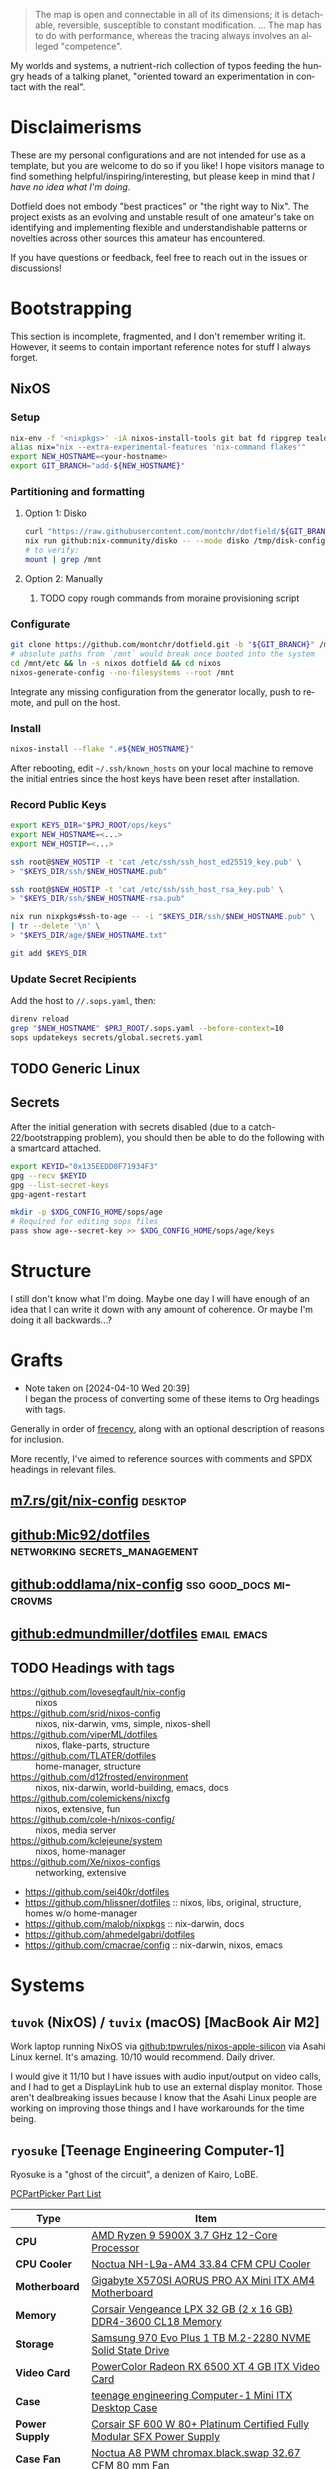 #+name: Dotfield
#+author: Chris Montgomery <chmont@proton.me>
#+language: en

[[https://builtwithnix.org][https://builtwithnix.org/badge.svg]]

#+begin_quote
The map is open and connectable in all of its dimensions; it is
detachable, reversible, susceptible to constant modification. ... The
map has to do with performance, whereas the tracing always involves an
alleged "competence".
#+end_quote

My worlds and systems, a nutrient-rich collection of typos feeding the
hungry heads of a talking planet, "oriented toward an experimentation in
contact with the real".

* Disclaimerisms
:PROPERTIES:
:CUSTOM_ID: disclaimerisms
:END:

These are my personal configurations and are not intended for use as a
template, but you are welcome to do so if you like! I hope visitors
manage to find something helpful/inspiring/interesting, but please keep
in mind that /I have no idea what I'm doing/.

Dotfield does not embody "best practices" or "the right way to Nix". The
project exists as an evolving and unstable result of one amateur's take
on identifying and implementing flexible and understandishable patterns
or novelties across other sources this amateur has encountered.

If you have questions or feedback, feel free to reach out in the issues
or discussions!

* Bootstrapping
:PROPERTIES:
:CUSTOM_ID: bootstrapping
:END:

This section is incomplete, fragmented, and I don't remember writing it.
However, it seems to contain important reference notes for stuff I
always forget.

** NixOS
:PROPERTIES:
:CUSTOM_ID: nixos
:END:

*** Setup
:PROPERTIES:
:CUSTOM_ID: setup
:END:

#+begin_src sh
nix-env -f '<nixpkgs>' -iA nixos-install-tools git bat fd ripgrep tealdeer vim
alias nix="nix --extra-experimental-features 'nix-command flakes'"
export NEW_HOSTNAME=<your-hostname>
export GIT_BRANCH="add-${NEW_HOSTNAME}"
#+end_src

*** Partitioning and formatting
:PROPERTIES:
:CUSTOM_ID: partitioning-and-formatting
:END:

**** Option 1: Disko

#+begin_src sh
curl "https://raw.githubusercontent.com/montchr/dotfield/${GIT_BRANCH}/machines/${NEW_HOSTNAME}/disk-config.nix" -o /tmp/disk-config.nix
nix run github:nix-community/disko -- --mode disko /tmp/disk-config.nix
# to verify:
mount | grep /mnt
#+end_src

**** Option 2: Manually
***** TODO copy rough commands from moraine provisioning script

*** Configurate
:PROPERTIES:
:CUSTOM_ID: configurate
:END:
#+begin_src sh
git clone https://github.com/montchr/dotfield.git -b "${GIT_BRANCH}" /mnt/etc/nixos
# absolute paths from `/mnt` would break once booted into the system
cd /mnt/etc && ln -s nixos dotfield && cd nixos
nixos-generate-config --no-filesystems --root /mnt
#+end_src

Integrate any missing configuration from the generator locally, push to
remote, and pull on the host.

*** Install
:PROPERTIES:
:CUSTOM_ID: install
:END:

#+begin_src sh
nixos-install --flake ".#${NEW_HOSTNAME}"
#+end_src

After rebooting, edit =~/.ssh/known_hosts= on your local machine to
remove the initial entries since the host keys have been reset after
installation.

*** Record Public Keys
:PROPERTIES:
:CUSTOM_ID: record-public-keys
:END:

#+begin_src sh
export KEYS_DIR="$PRJ_ROOT/ops/keys"
export NEW_HOSTNAME=<...>
export NEW_HOSTIP=<...>

ssh root@$NEW_HOSTIP -t 'cat /etc/ssh/ssh_host_ed25519_key.pub' \
> "$KEYS_DIR/ssh/$NEW_HOSTNAME.pub"

ssh root@$NEW_HOSTIP -t 'cat /etc/ssh/ssh_host_rsa_key.pub' \
> "$KEYS_DIR/ssh/$NEW_HOSTNAME-rsa.pub"

nix run nixpkgs#ssh-to-age -- -i "$KEYS_DIR/ssh/$NEW_HOSTNAME.pub" \
| tr --delete '\n' \
> "$KEYS_DIR/age/$NEW_HOSTNAME.txt"

git add $KEYS_DIR
#+end_src

*** Update Secret Recipients
:PROPERTIES:
:CUSTOM_ID: update-secret-recipients
:END:

Add the host to =//.sops.yaml=, then:

#+begin_src sh
direnv reload
grep "$NEW_HOSTNAME" $PRJ_ROOT/.sops.yaml --before-context=10
sops updatekeys secrets/global.secrets.yaml
#+end_src

** TODO Generic Linux
:PROPERTIES:
:CUSTOM_ID: generic-linux
:END:


** Secrets
:PROPERTIES:
:CUSTOM_ID: secrets
:END:

After the initial generation with secrets disabled (due to a
catch-22/bootstrapping problem), you should then be able to do the
following with a smartcard attached.

#+begin_src sh
export KEYID="0x135EEDD0F71934F3"
gpg --recv $KEYID
gpg --list-secret-keys
gpg-agent-restart

mkdir -p $XDG_CONFIG_HOME/sops/age
# Required for editing sops files
pass show age--secret-key >> $XDG_CONFIG_HOME/sops/age/keys
#+end_src

* Structure
:PROPERTIES:
:CUSTOM_ID: structure
:END:

I still don't know what I'm doing. Maybe one day I will have enough of
an idea that I can write it down with any amount of coherence. Or maybe
I'm doing it all backwards...?

* Grafts
:PROPERTIES:
:CUSTOM_ID: grafts
:END:

- Note taken on [2024-04-10 Wed 20:39] \\
  I began the process of converting some of these items to Org headings with tags.

Generally in order of [[https://en.wikipedia.org/wiki/Frecency][frecency]], along with an optional description of reasons
for inclusion.

More recently, I've aimed to reference sources with comments and SPDX
headings in relevant files.

** [[https://m7.rs/git/nix-config/][m7.rs/git/nix-config]] :desktop:

** [[https://github.com/Mic92/dotfiles][github:Mic92/dotfiles]] :networking:secrets_management:

** [[https://github.com/oddlama/nix-config][github:oddlama/nix-config]] :sso:good_docs:microvms:

** [[https://github.com/edmundmiller/dotfiles][github:edmundmiller/dotfiles]] :email:emacs:

** TODO Headings with tags

- [[https://github.com/lovesegfault/nix-config]] :: nixos
- [[https://github.com/srid/nixos-config]] :: nixos, nix-darwin, vms,
  simple, nixos-shell
- [[https://github.com/viperML/dotfiles]] :: nixos, flake-parts,
  structure
- [[https://github.com/TLATER/dotfiles]] :: home-manager, structure
- [[https://github.com/d12frosted/environment]] :: nixos, nix-darwin,
  world-building, emacs, docs
- [[https://github.com/colemickens/nixcfg]] :: nixos, extensive, fun
- [[https://github.com/cole-h/nixos-config/]] :: nixos, media server
- [[https://github.com/kclejeune/system]] :: nixos, home-manager
- [[https://github.com/Xe/nixos-configs]] :: networking, extensive
- [[https://github.com/sei40kr/dotfiles]]
- [[https://github.com/hlissner/dotfiles]] :: nixos, libs, original,
  structure, homes w/o home-manager
- [[https://github.com/malob/nixpkgs]] :: nix-darwin, docs
- [[https://github.com/ahmedelgabri/dotfiles]]
- [[https://github.com/cmacrae/config]] :: nix-darwin, nixos, emacs

* Systems
:PROPERTIES:
:CUSTOM_ID: systems
:END:

** =tuvok= (NixOS) / =tuvix= (macOS) [MacBook Air M2]
:PROPERTIES:
:CUSTOM_ID: tuvix-macbook-air-m2
:END:

Work laptop running NixOS via [[https://github.com/tpwrules/nixos-apple-silicon/][github:tpwrules/nixos-apple-silicon]] via Asahi
Linux kernel.  It's amazing.  10/10 would recommend.  Daily driver.

I would give it 11/10 but I have issues with audio input/output on video calls,
and I had to get a DisplayLink hub to use an external display monitor.  Those
aren't dealbreaking issues because I know that the Asahi Linux people are
working on improving those things and I have workarounds for the time being.

** =ryosuke= [Teenage Engineering Computer-1]
:PROPERTIES:
:CUSTOM_ID: ryosuke-teenage-engineering-computer-1
:END:

Ryosuke is a "ghost of the circuit", a denizen of Kairo, LoBE.

[[https://pcpartpicker.com/list/pXZ9nt][PCPartPicker Part List]]

| Type           | Item                                                                                                                                                                                                   |
|----------------+--------------------------------------------------------------------------------------------------------------------------------------------------------------------------------------------------------|
| *CPU*          | [[https://pcpartpicker.com/product/KwLwrH/amd-ryzen-9-5900x-37-ghz-12-core-processor-100-100000061wof][AMD Ryzen 9 5900X 3.7 GHz 12-Core Processor]]                                                   |
| *CPU Cooler*   | [[https://pcpartpicker.com/product/DZfhP6/noctua-nh-l9a-am4-338-cfm-cpu-cooler-nh-l9a-am4][Noctua NH-L9a-AM4 33.84 CFM CPU Cooler]]                                                                    |
| *Motherboard*  | [[https://pcpartpicker.com/product/s792FT/gigabyte-x570si-aorus-pro-ax-mini-itx-am4-motherboard-x570si-aorus-pro-ax][Gigabyte X570SI AORUS PRO AX Mini ITX AM4 Motherboard]]                           |
| *Memory*       | [[https://pcpartpicker.com/product/Yg3mP6/corsair-vengeance-lpx-32-gb-2-x-16-gb-ddr4-3600-memory-cmk32gx4m2d3600c18][Corsair Vengeance LPX 32 GB (2 x 16 GB) DDR4-3600 CL18 Memory]]                   |
| *Storage*      | [[https://pcpartpicker.com/product/Zxw7YJ/samsung-970-evo-plus-1-tb-m2-2280-nvme-solid-state-drive-mz-v7s1t0bam][Samsung 970 Evo Plus 1 TB M.2-2280 NVME Solid State Drive]]                           |
| *Video Card*   | [[https://pcpartpicker.com/product/DxjBD3/powercolor-radeon-rx-6500-xt-4-gb-itx-video-card-axrx-6500xt-4gbd6-dh][PowerColor Radeon RX 6500 XT 4 GB ITX Video Card]]                                    |
| *Case*         | [[https://pcpartpicker.com/product/sdRYcf/teenage-engineering-computer-1-mini-itx-desktop-case-te030as001][teenage engineering Computer-1 Mini ITX Desktop Case]]                                      |
| *Power Supply* | [[https://pcpartpicker.com/product/BtsmP6/corsair-sf-600w-80-platinum-certified-fully-modular-sfx-power-supply-cp-9020182-na][Corsair SF 600 W 80+ Platinum Certified Fully Modular SFX Power Supply]] |
| *Case Fan*     | [[https://pcpartpicker.com/product/Jdwkcf/noctua-nf-a8-pwm-chromaxblackswap-3267-cfm-80-mm-fan-nf-a8-pwm-chromaxblackswap][Noctua A8 PWM chromax.black.swap 32.67 CFM 80 mm Fan]]                      |

The Ryzen 9 5900X processor and mini-ITX Teenage Engineering Computer-1
case are the stars here.

As of <2024-01-22>, Ryosuke is serving as a living room HTPC.  I've also brough
it to the office as a "laptop".

** =moraine=
:PROPERTIES:
:CUSTOM_ID: moraine
:END:

Hetzner AX52 (+ ECC) (+ 2x16TB HDD)

Media server. Work in progress.

*** Name Origin
:PROPERTIES:
:CUSTOM_ID: name-origin
:END:

[[https://outerwilds.fandom.com/wiki/Moraine][Moraine - Official Outer Wilds Wiki]]

#+begin_quote
*Moraine* is a [[https://outerwilds.fandom.com/wiki/Hearthian][Hearthian]] who enjoys using the [[https://outerwilds.fandom.com/wiki/Signalscope][Signalscope]], especially to listen
to the [[https://outerwilds.fandom.com/wiki/Travelers][travelers]] music from across the [[https://outerwilds.fandom.com/wiki/Solar_system][Solar system]]. They are found on a
platform atop the tallest tree in [[https://outerwilds.fandom.com/wiki/The_Village][The Village]], so they will have a better view
of the planets.
#+end_quote

** =boschic= (NixOS) / =DORE= (Windows)
:PROPERTIES:
:CUSTOM_ID: boschic
:END:

A towering fiend.

Originally built in 2015, recently revamped.

[[https://pcpartpicker.com/list/LKQQRv][PCPartPicker Part List]]

| Type                       | Item                                                                   |
|----------------------------+------------------------------------------------------------------------|
| *CPU*                      | [[https://pcpartpicker.com/product/g94BD3/amd-ryzen-5-5600x-37-ghz-6-core-processor-100-100000065box][AMD Ryzen 5 5600X 3.7 GHz 6-Core Processor]]                             |
| *CPU Cooler*               | [[https://pcpartpicker.com/product/4vzv6h/noctua-nh-d15-825-cfm-cpu-cooler-nh-d15][Noctua NH-D15 82.5 CFM CPU Cooler]]                                      |
| *Motherboard*              | [[https://pcpartpicker.com/product/xYvqqs/asus-rog-strix-b450-f-gaming-ii-atx-am4-motherboard-rog-strix-b450-f-gaming-ii][Asus ROG STRIX B450-F GAMING II ATX AM4 Motherboard]]                    |
| *Memory*                   | [[https://pcpartpicker.com/product/Yg3mP6/corsair-vengeance-lpx-32-gb-2-x-16-gb-ddr4-3600-memory-cmk32gx4m2d3600c18][Corsair Vengeance LPX 32 GB (2 x 16 GB) DDR4-3600 CL18 Memory]]          |
| *Storage*                  | [[https://pcpartpicker.com/product/63V48d/crucial-internal-hard-drive-ct256mx100ssd1][Crucial MX100 256 GB 2.5” Solid State Drive]]                            |
| *Storage*                  | [[https://pcpartpicker.com/product/Fv8j4D/samsung-970-evo-plus-2-tb-m2-2280-nvme-solid-state-drive-mz-v7s2t0bam][Samsung 970 Evo Plus 2 TB M.2-2280 NVME Solid State Drive]]              |
| *Storage*                  | [[https://pcpartpicker.com/product/dCxfrH/seagate-internal-hard-drive-st1000dm003][Seagate BarraCuda 1 TB 3.5” 7200RPM Internal Hard Drive]]                |
| *Video Card*               | [[https://pcpartpicker.com/product/c2kWGX/nvidia-geforce-rtx-3080-ti-12-gb-founders-edition-video-card-900-1g133-2518-000][NVIDIA GeForce RTX 3080 Ti 12 GB Founders Edition Video Card]]           |
| *Case*                     | [[https://pcpartpicker.com/product/mn3RsY/phanteks-case-phes614pbk][Phanteks Enthoo Pro ATX Full Tower Case]]                                |
| *Power Supply*             | [[https://pcpartpicker.com/product/Yhbp99/corsair-power-supply-ax760][Corsair AX 760 W 80+ Platinum Certified Fully Modular ATX Power Supply]] |
| *Wireless Network Adapter* | [[https://pcpartpicker.com/product/XdcRsY/tp-link-archer-t5e-pcie-x1-80211abgnac-wi-fi-adapter-archer-t5e][TP-Link Archer T5E 802.11a/b/g/n/ac PCIe x1 Wi-Fi Adapter]]              |

*** Audio/Video Input/Output
:PROPERTIES:
:CUSTOM_ID: audiovideo-inputoutput
:END:

Workstation desk has the following devices:

| Audio in/out             | Focusrite Scarlett 18i20 [Gen 1] Audio Interface/Mixer |   |
| Video in, Audio (mic) in | Logitech Brio 501 Webcam                               |   |


#+begin_src console
seadoom@boschic ~ % dmesg | grep -i -B 3 focusrite
[    1.567008] usb 5-1: New USB device found, idVendor=1235, idProduct=800c, bcdDevice= 4.4c
[    1.567011] usb 5-1: New USB device strings: Mfr=1, Product=2, SerialNumber=0
[    1.567012] usb 5-1: Product: Scarlett 18i20 USB
[    1.567013] usb 5-1: Manufacturer: Focusrite

seadoom@boschic ~ % pw-dump | grep node.name | grep alsa
        "node.name": "alsa_input.usb-046d_Brio_501_2235LZ52HK58-02.analog-stereo",
        "node.name": "alsa_output.pci-0000_0c_00.4.iec958-stereo",
        "node.name": "alsa_input.pci-0000_0c_00.4.analog-stereo",
        "node.name": "alsa_output.pci-0000_0a_00.1.hdmi-stereo",
        "node.name": "alsa_output.usb-Focusrite_Scarlett_18i20_USB-00.multichannel-output",
        "node.name": "alsa_input.usb-Focusrite_Scarlett_18i20_USB-00.multichannel-input",

seadoom@boschic ~ % lspci | grep -i audio
0a:00.1 Audio device: NVIDIA Corporation GA102 High Definition Audio Controller (rev a1)
0c:00.4 Audio device: Advanced Micro Devices, Inc. [AMD] Starship/Matisse HD Audio Controller

seadoom@boschic ~ % lsusb | grep -i scarlett
Bus 005 Device 008: ID 1235:800c Focusrite-Novation Scarlett 18i20
#+end_src

The 18i20 is connected to KRK Rokit 5 studio monitors via the
interface's L/R monitor output channels. Unfortunately, ALSA resets the
monitor output level to muted status each time the device is
reconnected.

See =/var/lib/alsa/asound.state= for the state of ALSA settings as of
last boot. According to
[[https://wiki.archlinux.org/title/Advanced_Linux_Sound_Architecture#ALSA_and_systemd]],
updated values will be written on shutdown.

Possible culprits for the mute status:

(note that this one is not the 18i20, which is USB):

#+begin_example
State.Generic {
...
    control.18 {
        iface MIXER
        name 'Auto-Mute Mode'
        value Enabled
        comment {
            access 'read write'
            type ENUMERATED
            count 1
            item.0 Disabled
            item.1 Enabled
        }
    }
...
}
#+end_example

And for the 18i20 itself:

#+begin_example
State.USB {
...
    control.9 {
        iface MIXER
        name 'Master 1 (Monitor) Playback Switch'
        value.0 false
        value.1 false
        comment {
            access 'read write'
            type BOOLEAN
            count 2
        }
    }
...
}
#+end_example

Source should be PCM 1

** =HodgePodge= aka the "Sacred Chao"
:PROPERTIES:
:CUSTOM_ID: hodgepodge-aka-the-sacred-chao
:END:

An early-2014 15-inch MacBook Pro who has seen quite the life. ~Mostly
unused for the past several years due to the availability of more
portable work laptops. It is now living out its life in a declarative
retirement home.~

*Update [2024-04-10]:* This laptop was my primary computer for a couple months
until switching to =tuvok= since =aarch64-linux= support has improved since
=tuvok='s initial provisioning.

=nixos-rebuild= is very slow, even with the binary cache and =ryosuke= as
build host.

*** Specifications
:PROPERTIES:
:CUSTOM_ID: specifications
:END:

MacBookPro11,3 (Late 2013) (Dual-Graphics Retina Display)

| Type                 | Item                                                                  |
|----------------------+-----------------------------------------------------------------------|
| *CPU*                | Intel(R) Core(TM) i7-4850HQ CPU @ 2.30GHz (4-core)                    |
| *Network Controller* | Broadcom BCM4360 802.11ac Dual Band Wireless Network Adapter (rev 03) |
| *Video*              | NVIDIA Corporation GK107M [GeForce GT 750M Mac Edition] (rev a1)      |
| *Camera*             | Broadcom 720p FaceTime HD Camera                                      |
| *Audio*              | Intel 8 Series / C220 Series HDAC                                     |
| *Audio*              | NVIDIA GK107 HDMI Audio Controller                                    |
| *SATA*               | Samsung S4LN053X01 AHCI SSD Controller (Apple slot)                   |

*Tip:* to determine Apple model within Linux, run
=grep -h . /sys/devices/virtual/dmi/id/board_v*=.

**** "Dual-Graphics"
:PROPERTIES:
:CUSTOM_ID: dual-graphics
:END:

Technically, there is also an integrated Intel graphics card in addition
to the discrete NVIDIA card. However, Apple decided to force the
integrated Intel GPU to be disabled unless running macOS. There are ways
around that (apparently rEFInd can help), but I don't think it's worth
the extra effort.

This issue was originally reported on the grub-devel mailing list, but
it doesn't look like the patch was ever merged (but I don't yet
understand how these mailing list workflows operate so it's pretty
unclear to me what the actual "status" is).

[[https://lists.gnu.org/archive/html/grub-devel/2013-12/msg00442.html]]

For more info:

- [[https://gist.github.com/stefanocoding/c6dbf4489f330021bd9335d655c9fbbf]]
- [[https://github.com/0xbb/apple_set_os.efi]]

**** Display flickering
:PROPERTIES:
:CUSTOM_ID: display-flickering
:END:

[[https://bbs.archlinux.org/viewtopic.php?id=219442][Flickering with gnome 3.22.2-1 + gdm on macbook pro / Applications & Desktop
Environments / Arch Linux Forums]]

Start the machine with the power adapter unplugged (either boot or wake).

#+begin_quote
Whenever I've had the flicker today I've fixed it by: Unplug power cable, shut
the lid, allow it to suspend (wait for the apple logo light to go out), open the
lid, re-plug power cable. This process has removed the flicker the two times
I've had it today.
#+end_quote

Note that this is *not* specific to GNOME, but affects KDE Plasma and
SDDM too (according to one user's report).

The discussion resulted in a chain of bug reports leading here:

[[https://gitlab.freedesktop.org/drm/amd/-/issues/759]]

The discussion and bug report also pertain to AMD graphics, which
doesn't apply to the MacBookPro11,3 model. And yet the power adapter
workaround still seems to help resolve the issue with this machine's
NVIDIA graphics...

** Incubation
:PROPERTIES:
:CUSTOM_ID: incubation
:END:
*** =sommoch=
:PROPERTIES:
:CUSTOM_ID: sommoch
:END:

Dead but dreaming.

Laid to indefinite rest when one of the cats, seeking human attention,
chewed through the LCD screen. We did not speak for a week.

Still works, but unusable without external display. Suffers from
congenital Butterfly Keyboard Syndrome.

* Notes
:PROPERTIES:
:CUSTOM_ID: notes
:END:

Mostly opinions and rants, some of which will likely be removed in time.

** GNOME Desktop
:PROPERTIES:
:CUSTOM_ID: gnome-desktop
:END:

It's been the default desktop environment for my graphical NixOS
configurations, but only because it "just works". In actuality, while it
"works", it *just* works. Its primary method of configuration is based
on the state of user-selected options in GUIs, hiding the configuration
behind opaque UX

There is, I'm sure, a specific term for this particular application
design fallacy, perhaps best summarized by WordPress' infamous
"decisions not options" aphorism and embodied in Apple software and
hardware. While it looks pretty and looks like it has "good UX", like
macOS (and Apple software in general), it has so much useless clutter
and ends up breaking in weird ways.

*** Definitions + Resources
:PROPERTIES:
:CUSTOM_ID: definitions-resources
:END:

=gsettings= is a command-line interface for =dconf= schema
introspection. It's useful for getting/setting the current value of a
setting and for scripting necessarily-stateful settings like theme
appearance variants.

=dconf= is the underlying backend, a database store.

"dconf Editor" is a GUI application for quick and direct interaction
with available settings, similar to Firefox's =about:config= page.

*** Configuring GNOME via =home-manager=
:PROPERTIES:
:CUSTOM_ID: configuring-gnome-via-home-manager
:END:


Use [[https://github.com/gvolpe/dconf2nix][gvolpe/dconf2nix: :feet: Convert
Dconf files (e.g. Gnome Shell) to Nix, as expected by Home Manager]] in
combination with [[https://github.com/nix-community/home-manager/blob/master/modules/misc/dconf.nix][home-manager/modules/misc/dconf.nix at master ·
nix-community/home-manager]]

*** Seahorse / =gnome-keyring-daemon=
:PROPERTIES:
:CUSTOM_ID: seahorse-gnome-keyring-daemon
:END:

Unreliable and clunky.

**** Default keyring lockouts
:PROPERTIES:
:CUSTOM_ID: default-keyring-lockouts
:END:

On multiple occasions, I've gotten locked out of the default keyring,
which is supposed to be the same as the login password. Deleting a
couple files resets it:

#+begin_src sh
rm ~/.local/share/keyrings/{login.keyring,user.keystore}
#+end_src

[[https://github.com/NixOS/nixpkgs/issues/174099]]

**** Undismissible modal prompt
:PROPERTIES:
:CUSTOM_ID: undismissible-modal-prompt
:END:

When I first activated the Nextcloud Client application on boschic, I
was prompted to unlock the =default= keyring. But because I was locked
out, I needed to dismiss the prompt. The prompt immediately reappeared.

Because the GNOME prompts are "accessible", there is no way to escape
focus other than pressing cancel. That means that a process can spam
request a prompt indefinitely, with no way to kill the process from
within the GNOME session. I had to resort to C-M-F1 to switch to the
virtual console / getty.

On that note, considering that I've disabled getty@tty1 when autologin
is enabled (due to a NixOS issue), switching tty might not work in those
scenarios...

** Firefox
:PROPERTIES:
:CUSTOM_ID: firefox
:END:

I really do want a browser to "just work", but with the option to
configure frustrating things like... keyboard shortcuts... which Firefox
does not support. The question is: do any browsers? I am not yet sure.

*** Customizing keyboard shortcuts
:PROPERTIES:
:CUSTOM_ID: customizing-keyboard-shortcuts
:END:

TL;DR Nope, forget it.

[[https://support.mozilla.org/bm/questions/1381773]]

there is no way to customize internal keyboard shortcuts. this should be
considered a bug, not a feature request. but it's considered an "idea"
in a community feedback forum, with no indication as to whether it
matters to Mozilla or not.

i wonder whether the community forum is intended to act as a buffer zone
/ feedback echo chamber to keep users out of the internal bug trackers.
Mozilla has to actually consider and prioritize user feedback from this
forum, otherwise why does it exist? Is there any evidence of such a
process?
